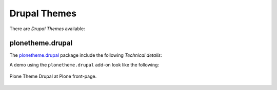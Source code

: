 .. _drupal-themes:

Drupal Themes
-------------

There are *Drupal Themes* available:


plonetheme.drupal
^^^^^^^^^^^^^^^^^

The `plonetheme.drupal <https://github.com/sylvainb/plonetheme.drupal>`_ package include the following *Technical details*:

A demo using the ``plonetheme.drupal`` add-on look like the following:

.. figure:: ../../_static/plonetheme_drupal.png
  :align: center
  :width: 55%
  :alt: Plone Theme Drupal

  Plone Theme Drupal at Plone front-page.
